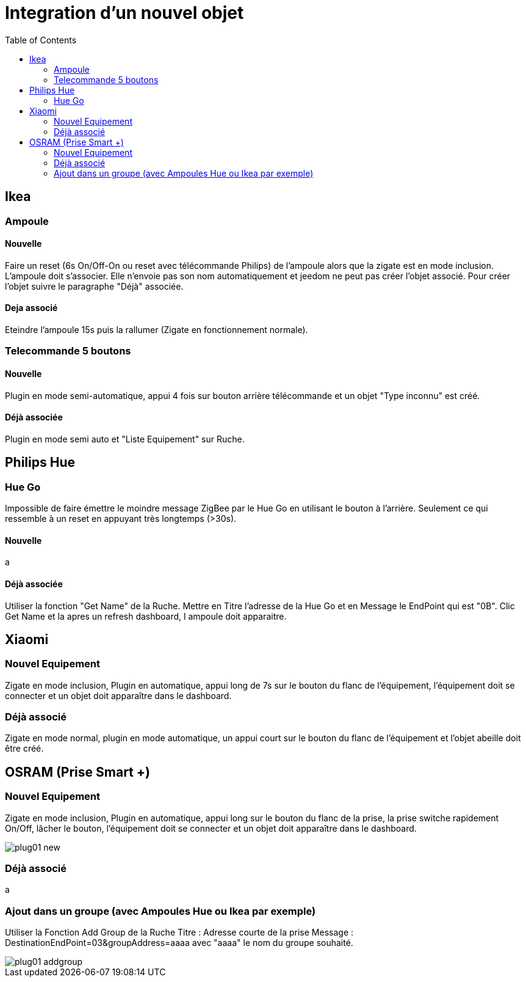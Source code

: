 :toc:

= Integration d'un nouvel objet

== Ikea

=== Ampoule

==== Nouvelle

Faire un reset (6s On/Off-On ou reset avec télécommande Philips) de l'ampoule alors que la zigate est en mode inclusion. L'ampoule doit s'associer. Elle n'envoie pas son nom automatiquement et jeedom ne peut pas créer l'objet associé. Pour créer l'objet suivre le paragraphe "Déjà" associée.

==== Deja associé

Eteindre l'ampoule 15s puis la rallumer (Zigate en fonctionnement normale).

=== Telecommande 5 boutons

==== Nouvelle

Plugin en mode semi-automatique, appui 4 fois sur bouton arrière télécommande et un objet "Type inconnu" est créé.

==== Déjà associée

Plugin en mode semi auto et "Liste Equipement" sur Ruche.

== Philips Hue

=== Hue Go

Impossible de faire émettre le moindre message ZigBee par le Hue Go en utilisant le bouton à l'arrière. Seulement ce qui ressemble à un reset en appuyant très longtemps (>30s).

==== Nouvelle

a

==== Déjà associée

Utiliser la fonction "Get Name" de la Ruche. Mettre en Titre l'adresse de la Hue Go et en Message le EndPoint qui est "0B". Clic Get Name et la apres un refresh dashboard, l ampoule doit apparaitre.

== Xiaomi

=== Nouvel Equipement

Zigate en mode inclusion, Plugin en automatique, appui long de 7s sur le bouton du flanc de l'équipement, l'équipement doit se connecter et un objet doit apparaître dans le dashboard.

=== Déjà associé

Zigate en mode normal, plugin en mode automatique, un appui court sur le bouton du flanc de l'équipement et l'objet abeille doit être créé.

== OSRAM (Prise Smart +)

=== Nouvel Equipement

Zigate en mode inclusion, Plugin en automatique, appui long sur le bouton du flanc de la prise, la prise switche rapidement On/Off, lâcher le bouton, l'équipement doit se connecter et un objet doit apparaître dans le dashboard.

image::images/plug01_new.PNG[]

=== Déjà associé

a

=== Ajout dans un groupe (avec Ampoules Hue ou Ikea par exemple)
Utiliser la Fonction Add Group de la Ruche
Titre : Adresse courte de la prise
Message : DestinationEndPoint=03&groupAddress=aaaa
avec "aaaa" le nom du groupe souhaité.

image::images/plug01_addgroup.PNG[]
